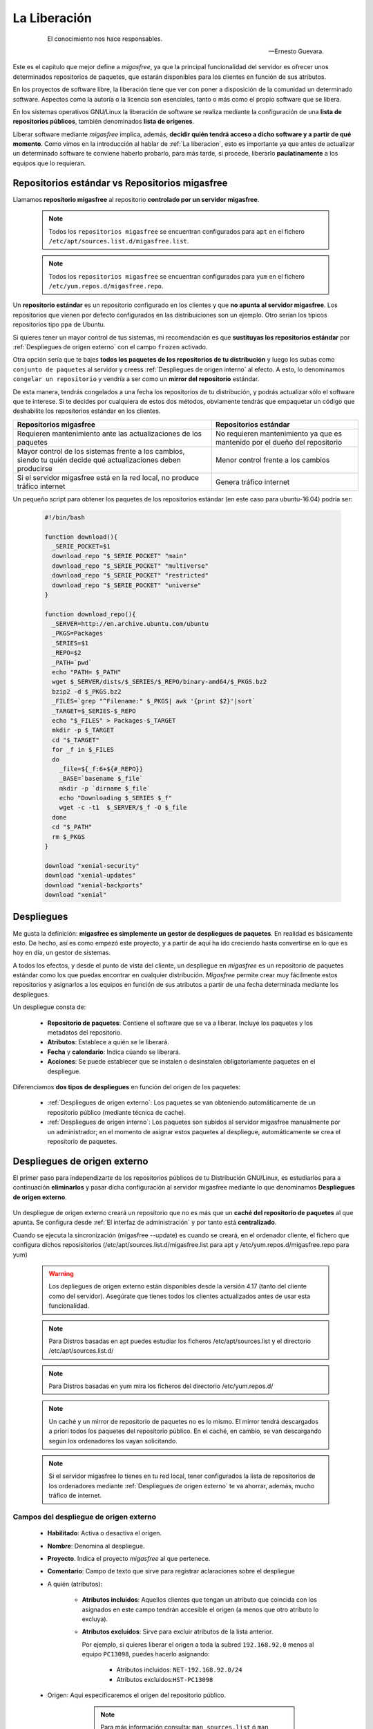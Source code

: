 .. _`La Liberación`:

=============
La Liberación
=============

 .. epigraph::

   El conocimiento nos hace responsables.

   -- Ernesto Guevara.

Este es el capítulo que mejor define a *migasfree*, ya que la principal funcionalidad
del servidor es ofrecer unos determinados repositorios de paquetes, que estarán
disponibles para los clientes en función de sus atributos.

En los proyectos de software libre, la liberación tiene que ver con poner a
disposición de la comunidad un determinado software. Aspectos como la autoría o
la licencia son esenciales, tanto o más como el propio software que se libera.

En los sistemas operativos GNU/Linux la liberación de software se realiza mediante
la configuración de una **lista de repositorios públicos**, también denominados
**lista de orígenes**.

Liberar software mediante *migasfree* implica, además, **decidir quién tendrá acceso a
dicho software y a partir de qué momento**. Como vimos en la introducción al
hablar de :ref:`La liberacion`, esto es importante ya que antes de actualizar un
determinado software te conviene haberlo probarlo, para más tarde, si procede,
liberarlo **paulatinamente** a los equipos que lo requieran.


.. _`Repositorios estándar vs Repositorios migasfree`:

Repositorios estándar vs Repositorios migasfree
===============================================

Llamamos **repositorio migasfree** al repositorio **controlado por un servidor migasfree**.

      .. note::

        Todos los ``repositorios migasfree`` se encuentran configurados para ``apt`` en el
        fichero ``/etc/apt/sources.list.d/migasfree.list``.

      .. note::

        Todos los ``repositorios migasfree`` se encuentran configurados para ``yum`` en el
        fichero ``/etc/yum.repos.d/migasfree.repo``.


Un **repositorio estándar** es un repositorio configurado en los clientes y que **no
apunta al servidor migasfree**. Los repositorios que vienen por defecto configurados
en las distribuiciones son un ejemplo. Otro serían los típicos repositorios tipo ``ppa``
de Ubuntu.

Si quieres tener un mayor control de tus sistemas, mi recomendación es que **sustituyas los
repositorios estándar** por :ref:`Despliegues de origen externo` con el campo ``frozen`` activado.

Otra opción sería que te bajes **todos los paquetes de los repositorios de tu distribución** y luego los subas como
``conjunto de paquetes`` al servidor y creess :ref:`Despliegues de origen interno`
al efecto. A esto, lo denominamos ``congelar un repositorio`` y vendría a ser como
un **mirror del repositorio** estándar.

De esta manera, tendrás congelados a una fecha los repositorios de tu distribución,
y podrás actualizar sólo el software que te interese. Si te decides por cualquiera
de estos dos métodos, obviamente tendrás que empaquetar un código que deshabilite los
repositorios estándar en los clientes.

+------------------------------+------------------------------+
| Repositorios migasfree       | Repositorios estándar        |
+==============================+==============================+
| Requieren mantenimiento      | No requieren mantenimiento   |
| ante las actualizaciones de  | ya que es mantenido por el   |
| los paquetes                 | dueño del repositorio        |
+------------------------------+------------------------------+
| Mayor control de los sistemas| Menor control frente a los   |
| frente a los cambios, siendo | cambios                      |
| tu quién decide qué          |                              |
| actualizaciones deben        |                              |
| producirse                   |                              |
+------------------------------+------------------------------+
| Si el servidor migasfree está| Genera tráfico internet      |
| en la red local, no produce  |                              |
| tráfico internet             |                              |
+------------------------------+------------------------------+


Un pequeño script para obtener los paquetes de los repositorios estándar
(en este caso para ubuntu-16.04) podría ser:

  .. code-block:: none

    #!/bin/bash

    function download(){
      _SERIE_POCKET=$1
      download_repo "$_SERIE_POCKET" "main"
      download_repo "$_SERIE_POCKET" "multiverse"
      download_repo "$_SERIE_POCKET" "restricted"
      download_repo "$_SERIE_POCKET" "universe"
    }

    function download_repo(){
      _SERVER=http://en.archive.ubuntu.com/ubuntu
      _PKGS=Packages
      _SERIES=$1
      _REPO=$2
      _PATH=`pwd`
      echo "PATH= $_PATH"
      wget $_SERVER/dists/$_SERIES/$_REPO/binary-amd64/$_PKGS.bz2
      bzip2 -d $_PKGS.bz2
      _FILES=`grep "^Filename:" $_PKGS| awk '{print $2}'|sort`
      _TARGET=$_SERIES-$_REPO
      echo "$_FILES" > Packages-$_TARGET
      mkdir -p $_TARGET
      cd "$_TARGET"
      for _f in $_FILES
      do
        _file=${_f:6+${#_REPO}}
        _BASE=`basename $_file`
        mkdir -p `dirname $_file`
        echo "Downloading $_SERIES $_f"
        wget -c -t1  $_SERVER/$_f -O $_file
      done
      cd "$_PATH"
      rm $_PKGS
    }

    download "xenial-security"
    download "xenial-updates"
    download "xenial-backports"
    download "xenial"


.. _`Despliegues`:

.. _`serverdeployment`:

Despliegues
===========

Me gusta la definición: **migasfree es simplemente un gestor de despliegues
de paquetes**. En realidad es básicamente esto. De hecho, así es como empezó este
proyecto, y a partir de aquí ha ido creciendo hasta convertirse en lo que es hoy
en día, un gestor de sistemas.

A todos los efectos, y desde el punto de vista del cliente, un despliegue
en *migasfree* es un repositorio de paquetes estándar como los que puedas
encontrar en cualquier distribución. *Migasfree* permite crear muy fácilmente
estos repositorios y asignarlos a los equipos en función de sus atributos a
partir de una fecha determinada mediante los despliegues.

Un despliegue consta de:

     * **Repositorio de paquetes**: Contiene el software que se va a liberar.
       Incluye los paquetes y los metadatos del repositorio.

     * **Atributos**: Establece a quién se le liberará.

     * **Fecha** y **calendario**: Indica cúando se liberará.

     * **Acciones**: Se puede establecer que se instalen o desinstalen obligatoriamente
       paquetes en el despliegue.


Diferenciamos **dos tipos de despliegues** en función del origen de los paquetes:

    * :ref:`Despliegues de origen externo`: Los paquetes se van obteniendo automáticamente de un
      repositorio público (mediante técnica de cache).

    * :ref:`Despliegues de origen interno`: Los paquetes son subidos al
      servidor migasfree manualmente por un administrador;
      en el momento de asignar estos paquetes al despliegue, automáticamente
      se crea el repositorio de paquetes.

.. _`Despliegues de origen externo`:

.. _`serverexternalSource`:

Despliegues de origen externo
=============================

El primer paso para independizarte de los repositorios públicos
de tu Distribución GNU/Linux, es estudiarlos para a continuación **eliminarlos** y pasar dicha
configuración al servidor migasfree mediante lo que denominamos **Despliegues de origen externo**.


    .. only:: not latex

       .. figure:: graphics/chapter09/source.png
          :scale: 100
          :alt: Origen externo.

          PC1 configurado a un origen público de software vs PC2 configurado al mismo origen
          pero a través de un **origen externo**.


    .. only:: latex

       .. figure:: graphics/chapter09/source.png
          :scale: 80
          :alt: Origen externo.

          PC1 configurado a un origen público de software vs PC2 configurado al mismo origen
          pero a través de un **origen externo**.


Un despliegue de origen externo creará un repositorio que no es más que un
**caché del repositorio de paquetes** al que apunta. Se configura
desde :ref:`El interfaz de administración` y por tanto está **centralizado**.

Cuando se ejecuta la sincronización (migasfree --update) es cuando se
creará, en el ordenador cliente, el fichero que configura dichos reposisitorios
(/etc/apt/sources.list.d/migasfree.list para apt y /etc/yum.repos.d/migasfree.repo para yum)

      .. warning::

        Los depliegues de origen externo están disponibles desde la versión 4.17 (tanto
        del cliente como del servidor). Asegúrate que tienes todos los clientes actualizados
        antes de usar esta funcionalidad.

      .. note::

        Para Distros basadas en apt puedes estudiar los ficheros /etc/apt/sources.list y el
        directorio /etc/apt/sources.list.d/

      .. note::

        Para Distros basadas en yum mira los ficheros del directorio /etc/yum.repos.d/


      .. note::

        Un caché y un mirror de repositorio de paquetes no es lo mismo. El mirror tendrá
        descargados a priori todos los paquetes del repositorio público. En el caché, en cambio, se
        van descargando según los ordenadores los vayan solicitando.

      .. note::
        Si el servidor migasfree lo tienes en tu red local, tener configurados la lista de
        repositorios de los ordenadores mediante :ref:`Despliegues de origen externo` te va ahorrar, además,
        mucho tráfico de internet.


Campos del despliegue de origen externo
---------------------------------------


    * **Habilitado**: Activa o desactiva el origen.

    * **Nombre**: Denomina al despliegue.

    * **Proyecto**. Indica el proyecto *migasfree* al que pertenece.

    * **Comentario**: Campo de texto que sirve para registrar aclaraciones sobre
      el despliegue

    * A quién (atributos):

        * **Atributos incluidos**: Aquellos clientes que tengan un atributo que
          coincida con los asignados en este campo tendrán accesible el
          origen (a menos que otro atributo lo excluya).

        * **Atributos excluidos**: Sirve para excluir atributos de la lista anterior.

          Por ejemplo, si quieres liberar el origen a toda la subred
          ``192.168.92.0`` menos al equipo ``PC13098``, puedes hacerlo asignando:

              * Atributos incluidos: ``NET-192.168.92.0/24``
              * Atributos excluidos:``HST-PC13098``

    * Origen: Aquí especificaremos el origen del repositorio público.

            .. note::

              Para más información consulta: ``man sources.list`` ó ``man yum.conf``, según el caso.


        * **URL base**: URI del repositorio público de la Distro GNU/Linux

        * **suite**: Suele indicar el nombre concreto de tu Distribución: **stretch**, **bionic**,
          **7** (para centos), etc.

        * **componentes**: Aquí se enumeran los distintos componentes del origen. Ejemplos pueden
          ser **main contrib non-free** (para Debian),  **main updates universe multiverse** (para
          Ubuntu, **os udpates extras** (para Centos)

        * **congelado**: Indica que los **metadatos del repositorio público** no son actualizados. Con ello
          indicamos que queremos "congelar" el repositorio a la fecha de la primera solicitud de datos
          por parte de los ordenadores. Si se desmarca los metadatos son actualizados desde el repositorio
          público teniendo en cuenta el campo **expiración**.

        * **opciones**: Permite especificar las distintas opciones que necesitemos para el repositorio.

        * **expiración**: Minutos en que los metadatos del repositorio publico permanecerá cacheado. Sólo
          se tiene en cuenta para el caso que el campo **congelado no esté marcado**.

    * Acciones:

        * **Paquetes a instalar**: Campo de texto que especifica una lista de
          paquetes separados por espacios o por retornos de carro. Estos paquetes
          serán instalados **obligatoriamente** a los clientes que tengan acceso
          al origen.

          Se puede espeficar sólo el nombre del paquete, o el nombre de paquete
          más una versión.

          Este campo se tiene en cuenta al ejecutar los comandos de cliente
          ``migasfree --update`` y ``migasfree-tags --set``.

        * **Paquetes a desinstalar**: Campo de texto que especifica una lista de
          paquetes separados por espacios o por retornos de carro que serán
          desinstalados **obligatorimente** en los clientes.

          Este campo se tiene en cuenta al ejecutar los comandos de cliente
          ``migasfree --update`` y ``migasfree-tags --set``.

        * **Paquetes pre-incluidos por defecto**: Campo de texto que especifica una
          lista de paquetes separados por espacios o por retornos de carro. Este
          campo sirve para instalar paquetes que configuran repositorios estándar
          a migasfree (ver :ref:`Repositorios estándar vs Repositorios migasfree`).
          Un ejemplo de este tipo de paquetes lo tienes en el paquete `vx-repo-unizar`__.

          __ https://github.com/vitalinux/vx-repo-unizar

          La razón de la existencia de este campo, es que después de instalar este
          repositorio externo, es necesario obtener de nuevo los metadatos de
          los repositorios (``apt-get update``), a fin de que el cliente tenga acceso
          inmediatamente a los paquetes contenidos en el repositorio externo.

          Estos paquetes serán instalados a los clientes que tengan acceso al
          despliegue al ejecutar el comando ``migasfree-tags --set``.

        * **Paquetes incluidos por defecto**: Campo de texto que especifica una lista de
          paquetes separados por espacios o por retornos de carro. Estos paquetes
          serán instalados a los clientes que tengan acceso al origen al
          ejecutar el comando ``migasfree-tags --set``.

        * **Paquetes excluidos por defecto**: Campo de texto que especifica una lista de
          paquetes separados por espacios o por retornos de carro que serán
          desinstalados en los clientes que tengan acceso al origen al
          ejecutar el comando ``migasfree-tags --set``.

    * Cuándo (calendario):
        * **Fecha de inicio**: A partir de la cual estará disponible el origen
          en los clientes.

        * **Calendario**: Especifica una programación del origen basada en
          calendario.


      .. note::

        Si te has confundido con los campos ``URL base`` ``suite`` o
        ``componentes``, a medida que los clientes soliciten estos recursos,
        se irán generando :ref:`servernotification` para
        indicarte la url de los ficheros que el servidor migasfree intenta
        bajarse. Esto te ayudará a localizar el error.


Ejemplos
--------

Aterrizando, que desde el cielo no se ven a las hormigas: a continuación una lista
de configuraciones, de :ref:`Despliegues de origen externo`, a modo de ejemplo
para Ubuntu, Debian, Centos, Fedora y OpenSuse.

      * **UBUNTU BIONIC**:


          * nombre: BASE

          * URL base: http://es.archive.ubuntu.com/ubuntu (ó http://softlibre.unizar.es/ubuntu/archive)

          * suite: bionic

          * componentes: main universe multiverse

          * congelado: True

          * opciones: [arch=amd64]


      * **UBUNTU BIONIC UPDATES**:

          * nombre: UPDATES

          * comentario: Actualizaciones para errores graves que no afectan
            la seguridad del sistema.

          * URL base: http://es.archive.ubuntu.com/ubuntu (ó http://softlibre.unizar.es/ubuntu/archive)

          * suite: bionic-updates

          * componentes: main universe multiverse

          * congelado: True

          * opciones: [arch=amd64]


      * **UBUNTU BIONIC SECURITY**:

          * nombre: UPDATES

          * comentario: Parches para vulnerabilidades de seguridad.
            Están gestionados por el Equipo de seguridad de Ubuntu y están diseñados para
            cambiar el comportamiento del paquete lo menos posible, de hecho, el mínimo
            requerido para resolver el problema de seguridad. Como resultado, tienden a
            ser de muy bajo riesgo de aplicación y se insta a todos los usuarios a
            aplicar actualizaciones de seguridad.

          * URL base: http://es.archive.ubuntu.com/ubuntu (ó http://softlibre.unizar.es/ubuntu/archive)

          * suite: bionic-security

          * componentes: main universe multiverse

          * congelado: False

          * opciones: [arch=amd64]

          * expire: 1440 minutos (Mantenemos los metadatos cacheados 1 día)


      * **UBUNTU BIONIC PPA tacocat/pylink-nightly**

          * nombre: PYLINK

          * comentario: Ejemplo de uso de PPA

          * URL base: http://ppa.launchpad.net/tacocat/pylink-nightly/ubuntu

          * suite: bionic

          * componentes: main

          * congelado: True

          * opciones: [arch=amd64]


      * **DEBIAN STRETCH**

          * nombre: BASE

          * URL base: http://ftp.es.debian.org/debian

          * suite: stretch

          * components: main

          * congelado: True

          * opciones: [arch=amd64]


      * **CENTOS 7**

          * nombre: BASE

          * URL base: http://mirror.centos.org/centos

          * suite: 7

          * components: os/x86_64 updates/x86_64 extras/x86_64

          * congelado: True

          * opciones: gpgcheck=1 gpgkey=file:///etc/pki/rpm-gpg/RPM-GPG-KEY-CentOS-$releasever


      * **CENTOS 7 EPEL**

          * nombre: EPEL

          * URL base: http://download.fedoraproject.org/pub/epel

          * suite: 7

          * componentes:

          * congelado: True

          * opciones: gpgcheck=1 gpgkey=https://dl.fedoraproject.org/pub/epel/RPM-GPG-KEY-EPEL-7


      * **FEDORA 29**

          * nombre: base

          * URL base: http://download.fedoraproject.org/pub/fedora/linux/releases

          * suite: 29

          * componentes: Everything/x86_64/os

          * congelado: True

          * opciones: gpgcheck=1 gpgkey=file:///etc/pki/rpm-gpg/RPM-GPG-KEY-fedora-$releasever-$basearch


      * **OPENSUSE 42.3**

          * nombre: base

          * URL base: http://download.opensuse.org/distribution/leap

          * suite: 42.3

          * componentes: repo/oss/suse

          * congelado: True

          * opciones:

      * **OPENSUSE 15.0**

          * nombre: base

          * URL base: http://download.opensuse.org/distribution/leap

          * suite: 15.0

          * componentes: repo/oss

          * congelado: True

          * opciones:

      * **¿Apuntando a otro servidor migasfree?**

          * nombre: Origen en otro servidor migasfree

          * URL base: http://<nombre_servidor>/public/<nombre_projecto>/REPOSITORIES

          * suite: <nombre_despliegue>

          * componentes: PKGS

          * congelado: True



Subiendo paquetes al servidor
=============================

Acabamos de ver que mediante los :ref:`Despliegues de origen externo` podemos almacenar paquetes de repositorios
públicos en el servidor migasfree, pero... ¿ y si quiero liberar un paquete que
he realizado yo mismo? ¿Como lo hago?

Lo primero que tienes que hacer es **subir el paquete al servidor** ( y después
ya podrás desplegarlo a los equipos que te interesen, pero vayamos poco a poco ).

Como viste en los primeros capítulos, la manera de hacerlo es utilizando el
comando de cliente:

  .. code-block:: none

    migasfree-upload -f <mipaquete>

o si quieres subir un conjunto de paquetes (Set) ponlos todos juntos
en un directorio y ejecuta:

  .. code-block:: none

    migasfree-upload -d <midirectorio>

Para subir paquetes al servidor es necesario utilizar un usuario que tenga permisos
de lectura/escritura en la tabla de almacenes y paquetes. Por defecto el usuario
``packager`` y el usuario ``admin`` los tienen.

Para no tener que introducir cada vez que subas un paquete al servidor
el usuario, su contaseña y/o el proyecto con el que trabajas, puedes asignar
los ajustes indicados en la sección [Packager] de
:ref:`Ajustes del cliente migasfree`.

.. _`serverstore`:

Almacenes
=========

Un almacén es una ubicación o ruta del servidor donde se colocan los paquetes y/o
conjuntos de paquetes subidos al servidor. No es más que un directorio colgando
de la ruta ``/var/migasfree/repo/<PROJECT>/STORES``, y que se utiliza para tener
organizados los paquetes. También es accesible desde un explorador web accediendo
a la ruta:

  .. code-block:: none

    http://tuservidor/public/<PROJECT>/STORES/

Lo anterioriormente expuesto, corresponde al lugar donde se almacenan los archivos
del paquete, pero además hay una parte lógica que es necesaria llevar en la
base de datos de *migasfree*. Es lo que denominamos registros de "Almacén".

Cuando se utiliza el comando ``migasfree-upload`` y se indica una ubicación
inexistente, el servidor automáticamente creará el registro lógico en la base de
datos y creará la carpeta en el sistema de archivos.

Campos de Almacén
-----------------

    * ``Nombre``: Denomina al almacén. Corresponde al nombre de la carpeta en el
      sistema de archivos.

    * ``Proyecto``. Indica el proyecto *migasfree* al que pertenece el almacén.

.. _`serverpackage`:

Paquetes
========

Cuando subes un paquete o un conjunto de paquetes al servidor, además de
copiarse en el almacén o ubicación indicada, se crea un registro lógico en la
base de datos. Estos registros nos servirán para asignarlos posteriormente en los
``Despliegues`` que vayamos creando.


Campos de Paquete
-----------------

    * ``Nombre``: Es el nombre del fichero del paquete.

    * ``Proyecto``: Indica el proyecto *migasfree* al que pertenece el paquete.

    * ``Almacén``: Especifica la ubicación donde está situado el paquete.


Acciones de Paquete
-------------------

A la derecha del nombre del paquete, en la lista de paquetes, hay un desplegable
con las siguientes acciones:

    * ``Información del paquete``. Permite ver los metadatos del paquete.

    * ``Descargar``. Permite almacenar el paquete seleccionado en tu equipo.

Si necesitas borrar uno o varios paquetes, selecciónalos y en el desplegable ``Acción``
elige ``Eliminar Paquetes/conjuntos seleccionados`` y después pulsa en el botón
``ir``.

    * ``Eliminar Paquetes/conjuntos seleccionados``. Permite borrar el registro
      del paquete. A medida que vayas haciendo cambios en el software,
      irás teniendo distintas versiones del mismo paquete. Generalmente, te
      interesará trabajar sólo con la última versión. Si quieres que sólo te
      aparezca ésta a la hora de asignarlo a los ``Despliegues``, puedes borrar
      los registros de ``Paquetes`` antiguos. Borrar el registro no borrará el
      archivo del paquete en ningún caso y simplificarás la selección de paquetes.

Paquetes huérfanos
------------------

Un paquete huérfano es un paquete que no está asignado a ningún despliegue.
Cuando un paquete es subido al servidor, o cuando lo quitas de un despliegue y
no está en ningún otro, se convierte en un paquete huérfano.
Existe una comprobación de ``Alerta`` que te avisará de cuáles son estos
paquetes.


Información de los paquetes
===========================

Si accedes a ``Liberación-Información de paquetes`` verás que te
aparecen dos carpetas:

    * ``STORES``. Muestra esta carpeta, en donde podrás navegar hasta un
      determinado paquete que hayas subido previamente.

    * ``REPOSITORIES`` Muestra los repositorios físicos (en el sistema de archivos)
      que se hayan creado, y que son los que, en última instancia, verán los
      clientes. En realidad, los paquetes que veas en ``REPOSITORIES`` no son
      más que enlaces simbólicos a los paquetes ubicados en ``STORES``.

Si quieres ver los metadatos de un determinado paquete, simplemente, pulsa sobre él.

.. _`Despliegues de origen interno`:

.. _`serverinternalSource`:

Despliegues de origen interno
=============================

Permite crear repositorios de paquetes para su liberación. Un administrador
ha tenido que subir, previamente, dichos paquetes al servidor.


Campos de despliegue de origen interno
--------------------------------------

    * **Habilitado**: Activa o desactiva el despliegue.

    * **Nombre**: Denomina al despliegue.

      .. note::

        En AZLinux solemos incorporar en el nombre del despliegue el número de
        tarea de redmine al que hace referencia el cambio de software que queremos
        liberar.

    * **Proyecto**: Especifica el proyecto en el que estará disponible el
      despliegue.

    * **Comentario**: Campo de texto que sirve para registrar aclaraciones sobre
      el despliegue. Es muy conveniente que registres las modificaciones que
      vayas haciendo en este campo, indicando quién, cuándo y qué se ha modificado.

      Un ejemplo de cómo lo hacemos en AZLinux, sería:

      .. code-block:: none

        [alberto@2013-03-09] Añadido paquete azl-firefox-12.0-3_all.deb

        [alberto@2013-04-10] Añadido paquete azl-firefox-12.0-4_all.deb

        [eduardo@2013-05-10] Detectado problemas en algunos clientes. Desactivo
            el despliegue hasta diagnosticar y encontrar solución.

    * A quién (atributos):

        * **Atributos incluidos**: Aquellos clientes que tengan un atributo que
          coincida con los asignados en este campo tendrán accesible el
          despliegue (a menos que otro atributo lo excluya).

        * **Atributos excluidos**: Sirve para excluir atributos de la lista anterior.

          Por ejemplo, si quieres liberar un paquete a toda la subred
          ``192.168.92.0`` menos al equipo ``PC13098``, puedes hacerlo asignando:

              * Atributos incluidos: ``NET-192.168.92.0/24``
              * Atributos excluidos:``HST-PC13098``

    * El qué (paquetes):

        * **Paquetes disponibles**: En este campo se seleccionan los ``paquetes`` y/o
          ``conjuntos de paquetes`` que se incluirán en el repositorio físico.

          Que un paquete esté incluido en un repositorio y el repositorio sea
          accesible desde el cliente, no implica que se instale el paquete.
          Los sistemas de paquetería sólo actualizan aquellos paquetes que ya
          estuvieran instalados en el sistema.

          Cada vez que hay una modificación de este campo y se pulsa el botón
          ``Grabar``, se generarán los metadatos del repositorio físico. Dependiendo de
          la cantidad de paquetes que se tengan que procesar, el tiempo
          para realizar este proceso puede ser largo. En los casos en los que se
          asigne un ``conjunto de paquetes`` donde se incluyan todos los paquetes
          de un DVD p.e. puede llegar a ser del orden de decenas de minutos.

          .. note::

           Fíjate que aparecen sólo los ``paquetes`` (los subidos individualmente) más
           los ``conjuntos de paquetes`` a la hora de seleccionarlos en los despliegues.
           Los paquetes incluidos dentro de los ``conjuntos de paquetes`` no pueden
           asignarse individualmente. Esto es así para simplificar y hacer más sencilla
           la asignación de ``paquetes`` y no perdernos entre los miles que
           componen una distribución.


    * Acciones:

        * **Paquetes a instalar**: Campo de texto que especifica una lista de
          paquetes separados por espacios o por retornos de carro. Estos paquetes
          serán instalados **obligatoriamente** a los clientes que tengan acceso
          al despliegue.

          Se puede espeficar sólo el nombre del paquete, o el nombre de paquete
          más una versión.

          Este campo se tiene en cuenta al ejecutar los comandos de cliente
          ``migasfree --update`` y ``migasfree-tags --set``.

        * **Paquetes a desinstalar**: Campo de texto que especifica una lista de
          paquetes separados por espacios o por retornos de carro que serán
          desinstalados **obligatorimente** en los clientes.

          Este campo se tiene en cuenta al ejecutar los comandos de cliente
          ``migasfree --update`` y ``migasfree-tags --set``.


        * **Paquetes pre-incluidos por defecto**: Campo de texto que especifica una
          lista de paquetes separados por espacios o por retornos de carro. Este
          campo sirve para instalar paquetes que configuran repositorios externos
          a migasfree (ver :ref:`Repositorios estándar vs Repositorios migasfree`). Un ejemplo
          de este tipo de paquetes lo tienes en el paquete `vx-repo-unizar`__.

          __ https://github.com/vitalinux/vx-repo-unizar

          La razón de la existencia de este campo, es que después de instalar el
          repositorio externo, es necesario obtener de nuevo los metadatos de
          los repositorios (``apt-get update``), a fin de que el cliente tenga acceso
          inmediatamente a los paquetes contenidos en el repositorio externo.

          Estos paquetes serán instalados a los clientes que tengan acceso al
          despliegue al ejecutar el comando ``migasfree-tags --set``.

        * **Paquetes incluidos por defecto**: Campo de texto que especifica una lista de
          paquetes separados por espacios o por retornos de carro. Estos paquetes
          serán instalados a los clientes que tengan acceso al despliegue al
          ejecutar el comando ``migasfree-tags --set``.

        * **Paquetes excluidos por defecto**: Campo de texto que especifica una lista de
          paquetes separados por espacios o por retornos de carro que serán
          desinstalados en los clientes que tengan acceso al despliegue al
          ejecutar el comando ``migasfree-tags --set``.

    * Cuándo (calendario):
        * **Fecha de inicio**: A partir de la cual estará disponible el despliegue
          en los clientes.

        * **Calendario**: Especifica una programación del despliegue basada en
          calendario. En el siguiente apartado tienes más información.

.. _`serverschedule`:

Calendarios
===========

Los calendarios te permiten programar sistemáticamente liberaciones en el tiempo
para unos determinados atributos previamente establecidos, partiendo de la
fecha de inicio del despliegue.

Por ejemplo, en AZLinux usamos distintos calendarios (LENTO, NORMAL, RÁPIDO,
MUY RÁPIDO) según la criticidad del cambio de software que se va a liberar
o de su urgencia. En estos calendarios, asignamos días de demora para los
distintos servicios de nuestra organización.

      .. code-block:: none

        CALENDARIO LENTO
            a los 0 días:  GRP-EQUIPOS DE TEST.
            a los 5 días:  CTX-SERVICIO DE PERSONAL
            a los 10 días: CTX-GESTION TRIBUTARIA
            a los 15 días: SET-ALL SYSTEMS

        CALENDARIO MUY RÁPIDO
            a los 0 días: CTX-SERVICIO DE PERSONAL, CTX-GESTION TRIBUTARIA
            a los 2 dias: SET-ALL SYSTEMS

Es conveniente que en la última demora asignes, si procede, el atributo
``SET-ALL SYSTEMS``.

Cuando asignas un calendario a un despliegue, podrás ver la temporalización
resultante en la columna ``línea temporal`` de ``Liberación-Despliegues``
(pulsa en el desplegable que contiene el nombre del calendario).

Asignar un calendario a un despliegue no es obligatorio.

Esta programación de la liberación se utiliza, fundamentalmente, para conseguir:

    * No aplicar una liberación de golpe a muchos equipos, lo que puede provocar
      un consumo de tráfico de red intenso (imagina 1000 equipos actualizando
      LibreOffice a la vez).

    * Liberar poco a poco los paquetes y así poder hacer comprobaciones más
      tranquilamente. Cualquier error en el empaquetado o *bug* en los fuentes
      del paquete, puede ser más manejable si ha afectado a pocos equipos y no
      a la totalidad.

Un determinado cliente tendrá acceso al despliegue si:

    * Tiene un atributo que coincide con alguno de los asignados en el despliegue
      y ya se ha cumplido la fecha de inicio del despliegue.

    * O existe un atributo coincidente con el calendario cuya fecha de inicio del despliegue
      más la demora se ha cumplido.

    * Siempre y cuando un atributo del cliente no coincida con  el campo ``atributos
      excluidos`` del despliegue.

Una manera en que puedes ver una estimación de la cantidad de equipos que un
calendario va haciendo efectivos los despliegues a lo largo de los días es
accediendo a la ``línea temporal`` en cada despliegue.

Campos de calendario
--------------------

    * **Nombre**: Denomina al calendario.

    * **Descripcion**: Describe el calendario.

    * Demoras: Es un conjunto de días (demoras) a los que se asignan atributos.

        * **Demora**: Número de días desde la fecha de inicio del despliegue a los que los
          atributos asignados serán efectivos. No se tienen
          en cuenta ni sábados ni domingos.

        * **Atributos**: Lista de atributos para una demora.

        * **Duración**: Número de días en que se completará el despliegue a
          los equipos asignados a la demora. O dicho de otra forma, si asignamos
          el atributo ``SET-ALL SYSTEMS`` y una duración de 20 días, obtendríamos un
          incremento diario aproximado del 5% del total de equipos.



.. _`catalogapplication`:

.. _`Aplicaciones`:

Aplicaciones
============

En los sistemas GNU/Linux existen front-ends para los PMS tales como `Synaptic`__
o el `Centro de software de Ubuntu`__ que permiten a los usuarios buscar e instalar
aplicaciones de forma sencilla.

__ https://es.wikipedia.org/wiki/Synaptic

__ https://es.wikipedia.org/wiki/Centro_de_software_de_Ubuntu

Ahora bien, estos front-end te permiten instalar miles de aplicaciones y
por supuesto la mayoría de ellas nunca van a ser instaladas en tu
organización. Por otra parte un usuario puede verse
aturdido al ver la cantidad de paquetes que puede instalar, y no encontrar la
que debe utilizar.

Conviene por tanto que  tu organización cuente con un catálogo de las
aplicaciones que más usáis.

Pues bien, mediante lo que denominamos ``Aplicaciones`` el servidor migasfree
**publica** éste catálogo de aplicaciones simplificando este proceso al usuario
mediante el uso de :ref:`Migasfree Play`.


Campos de Aplicaciones.
-----------------------

* **Nombre**: Identifica la aplicación

* **Categoría**: Permite clasificar la aplicación.

* **Nivel**: El ``nivel de usuario`` indica que no se requerirá tener
  privilegios de administrador deĺ ordenador para que usuario instalale la aplicación.
  En cambio si se establece la aplicación de ``nivel administrador`` sólo un
  usuario con privilegios de administrador en el ordenador podrá instalar la aplicación. En este
  caso :ref:`Migasfree Play` solicitará dicho usuario y contraseña.

* **Puntuación**: Relevancia para la organización.

* **Icono**: Campo obligatorio.

* **Disponible para los atributos**: La aplicación aparecerá publicada
  en los ordenadores que cuenten con alguno de los atributos especificados.

* **Descripción**: Campo que se utiliza para descibrir la aplicación. Puedes emplear
  notación `markdown`__.

__ https://es.wikipedia.org/wiki/Markdown

      .. note::

        Si quieres que el usuario encuentre ``gimp`` cuando busca por ``Photoshop``,
        puedes añadir en la descripción que: ``gimp es una alternativa a Photoshop``.


* **Paquetes por proyectos**: Por cada ``Proyecto`` se deben especificar los
  ``Paquetes a instalar`` en el ordenador.


.. _`catalogpolicy`:

Políticas
=========

Las políticas te van a permitir dar órdenes complejas de instalación y
desinstalación de aplicaciones.

Ya has visto que en los :ref:`Despliegues` puedes dar ordenes de instalar y
desinstalar paquetes de manera obligatoria a los ordenadores.

Ahora bien, imagina que quieres dar la orden de **instalar obligatoriamente**
un paquete en un grupo de ordenadores, y que se **desinstale obligatoriamente** en
el resto de ordenadores. ¿cómo se hace esto?

Una posible solución a este problema sería:

    * Crear un :ref:`Conjunto de atributos` ``A`` en donde incluimos los ordenadores
      a los que se va instalar el paquete obligatoriamente.

    * Crear otro Conjunto de atributos ``A-`` que sea el inverso de ``A``.
      Es decir: incluimos ``ALL SYSTEMS`` y excluimos ``A``.

    * Crear dos despliegues.

        * En uno asignamos como atributo el conjunto ``A``
          y ponemos como ``paquetes a instalar`` dicho paquete.

        * En el segundo asignamos como atributo el conjunto ``A-`` y
          ponemos el paquete en ``paquetes a desinstalar``

Vale, de acuerdo, esto funcionaría, pero es tedioso de configurar y de mantener.


Otro escenario imaginable puede ser el que en un ``proyecto migasfree``
una determinada aplicacion se llame diferente en otro ``proyecto migasfree``.
No es tan extraño, ocurre a menudo. ¿Como puedo dar una única orden de instalar
esa aplicación independientemente de como se llame y de qúe proyecto tenga configurado
cada ordenador?

Para estas situaciones (y otras similares), hemos creado lo que denominamos Políticas.

Una Politica comprende una **lista ordenada de prioridades** en las que se indica
que :ref:`Aplicaciones` se van a instalar obligatoriamente a unos determinados
atributos.

En el proceso de la sincronización del ordenador, un algoritmo recorre esta
lista ordenada y en cuanto se cumple que los atributos de una prioridad coinciden
con los del ordenador, se ordena **instalar** las :ref:`Aplicaciones` de esa la prioridad,
y además se ordenará **desinstalar** las :ref:`Aplicaciones` del resto de prioridades
siempre y cuando en la Politica esté marcado el campo ``exclusivo``.


Campos de Políticas.
--------------------

* **Nombre**: Denomina la política.

* **Comentario**: Describe la política.

* **Habilitado**: si desmarca este campo, la política está deshabilitada para todos los ordenadores.

* **Exclusivo**: Se ordena desinstalar las :ref:`Aplicaciones` asignadas en las prioridades que no se han cumplido.

* **atributos incluidos**: Permite especificar el área de aplicación de la politica, es decir a que ordenadores
  va a afectar dicha política.

* **atributos excluidos**: Permite excluir ordenadores del área de aplicación de la politica.

* **Grupos de políticas**: Lista de prioridades.

      * Prioridad: Es un número entero. Sirve únicamente para ordenar.

      * Atributos incluidos: Atributos a los que va se les va a instalar :ref:`Aplicación` indicada en la prioridad.

      * Atributos excluidos: Excluye atributos de la prioridad.

      * Aplicaciones: Lista de Aplicaciones.



Ejemplo de uso.
---------------

Julián puede iniciar sesion en cualquier ordenador, pero
se necesita deshabilitarle el montaje de unidades USB y CDROM sólamente para él.

1. Crea el paquete que deshabilita el montaje de USB y CDROM: :ref:`acme-media-disable`.

2. Pon el paquete ``acme-media-disable`` en un despliegue disponible para ``ALL SYSTEMS``

3. Crea la ``Aplicación NO-MEDIA``.

4. Crea la ``Politica Julián``

    * Nombre: Julian

    * Comentario: No queremos que Julián use USB.

    * Exclusivo: Marcado

    * Atributos incluidos: ``ALL SYSTEMS``

    * Grupos de politicas:

        * Prioridad 1:

             * Atributos incluidos: ``USR-Julian``

             * Aplicaciones: ``NO-MEDIA``

        * Prioridad 2:

             * Atributos incluidos: ``ALL SYSTEMS``

             * Aplicaciones: (vacio)

Cuando Julián inicia sesión en cualquier ordenador y se ejecuta la sincronización con
el servidor migasfree, el algoritmo de las políticas recorre las prioridades
en orden:

    * Prioridad 1: Como se cumple (es Julian) se instala la aplicacion `NO-MEDIA`,
      y cómo está marcado el campo `exclusivo` se desinstala las Aplicaciones del
      resto de prioridades (no hay ninguna en Prioridad 2)

Veamos ahora como funcionaría para cualquier usuario que **no** sea Julian:

    * Prioridad 1: Como no se cumple (no es Julian) salta a la siguiente prioridad.

    * Prioridad 2: Como se cumple `ALL SYSTEMS`, se instalan las aplicaciones
      de la prioridad 2 (ninguna en este caso), y cómo está marcado el campo `exclusivo`
      se desinstalan las Aplicaciones del resto de prioridades. Por tanto se desintalará
      la aplicación `NO-MEDIA`

En resumen, en cualquier ordenador Julian tendrá instalada la aplicacion `NO-MEDIA`
y el resto de usuarios no.


El proceso de la liberación
===========================

Las tareas que debe realizar un liberador son:

    * Controlar que no haya paquetes huérfanos, borrando los paquetes antiguos
      y creando los despliegues adecuados para los nuevos paquetes.

    * Decidir qué calendario es conveniente aplicar a cada despliegue.

    * Decidir cuándo un despliegue ha terminado de liberarse (se ha cumplido
      toda la línea temporal) y qué debe hacerse con sus paquetes.

      En AZLinux mayoritariamente, y para no tener muchos despliegues activos,
      estos paquetes los asignamos a otro despliegue (ya existente para este
      fin) que tiene asignado sólo el atributo ``SET-ALL SYSTEMS``. Los despliegues
      que nos han servido para liberar poco a poco los paquetes son
      desactivados (no los borramos) para mantener así la historia de lo que
      se ha ido haciendo.
